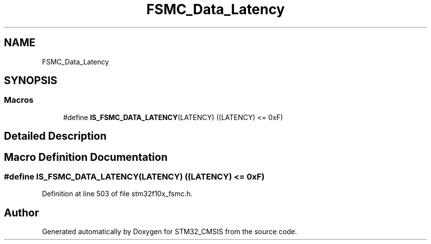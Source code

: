 .TH "FSMC_Data_Latency" 3 "Sun Apr 16 2017" "STM32_CMSIS" \" -*- nroff -*-
.ad l
.nh
.SH NAME
FSMC_Data_Latency
.SH SYNOPSIS
.br
.PP
.SS "Macros"

.in +1c
.ti -1c
.RI "#define \fBIS_FSMC_DATA_LATENCY\fP(LATENCY)   ((LATENCY) <= 0xF)"
.br
.in -1c
.SH "Detailed Description"
.PP 

.SH "Macro Definition Documentation"
.PP 
.SS "#define IS_FSMC_DATA_LATENCY(LATENCY)   ((LATENCY) <= 0xF)"

.PP
Definition at line 503 of file stm32f10x_fsmc\&.h\&.
.SH "Author"
.PP 
Generated automatically by Doxygen for STM32_CMSIS from the source code\&.
